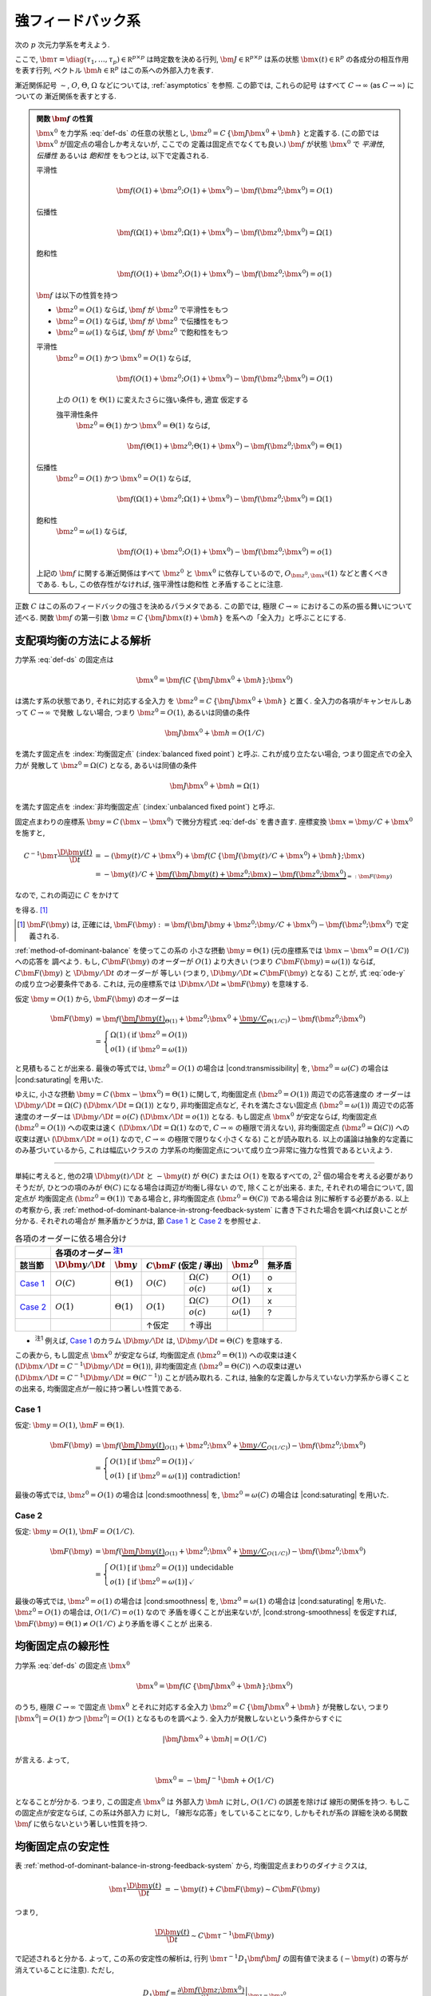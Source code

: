 .. _strong-feedback-system:

====================
 強フィードバック系
====================

次の :math:`p` 次元力学系を考えよう.

.. math::
   :label: def-ds

   \bm \tau \frac{\D \bm x(t)}{\D t}
   =
   - \bm x(t) + \bm f(C \, \{\bm J \bm x(t) + \bm h\}; \bm x)

ここで,
:math:`\bm \tau = \diag(\tau_1, \ldots, \tau_p) \in \mathbb R^{p \times p}`
は時定数を決める行列,
:math:`\bm J \in \mathbb R^{p \times p}`
は系の状態 :math:`\bm x(t) \in \mathbb R^p` の各成分の相互作用を表す行列,
ベクトル :math:`\bm h \in \mathbb R^p` はこの系への外部入力を表す.

漸近関係記号 :math:`\sim`, :math:`O`, :math:`\Theta`, :math:`\Omega`
などについては, :ref:`asymptotics` を参照.  この節では, これらの記号
はすべて :math:`C \to \infty` (as :math:`C \to \infty`) についての
漸近関係を表すとする.

.. admonition:: 関数 :math:`\bm f` の性質

   :math:`\bm x^0` を力学系 :eq:`def-ds` の任意の状態とし,
   :math:`\bm z^0 = C \, \{\bm J \bm x^0 + \bm h\}` と定義する.
   (この節では :math:`\bm x^0` が固定点の場合しか考えないが, ここでの
   定義は固定点でなくても良い.)
   :math:`\bm f` が状態 :math:`\bm x^0` で *平滑性*, *伝播性*
   あるいは *飽和性* をもつとは, 以下で定義される.

   平滑性
     .. math::
        \bm f(O(1) + \bm z^0; O(1) + \bm x^0) - \bm f(\bm z^0; \bm x^0) = O(1)

   伝播性
     .. math::
        \bm f(\Omega(1) + \bm z^0; \Omega(1) + \bm x^0)
        - \bm f(\bm z^0; \bm x^0)
        = \Omega(1)

   飽和性
     .. math::
        \bm f(O(1) + \bm z^0; O(1) + \bm x^0) - \bm f(\bm z^0; \bm x^0) = o(1)

   :math:`\bm f` は以下の性質を持つ

   - :math:`\bm z^0 = O(1)` ならば, :math:`\bm f` が :math:`\bm z^0` で平滑性をもつ
   - :math:`\bm z^0 = O(1)` ならば, :math:`\bm f` が :math:`\bm z^0` で伝播性をもつ
   - :math:`\bm z^0 = \omega(1)` ならば, :math:`\bm f` が :math:`\bm z^0` で飽和性をもつ

   .. _smoothness:

   平滑性
     :math:`\bm z^0 = O(1)` かつ :math:`\bm x^0 = O(1)` ならば,

     .. math::

        \bm f(O(1) + \bm z^0; O(1) + \bm x^0) - \bm f(\bm z^0; \bm x^0) = O(1)

     .. todo:: この条件は *すべての* :math:`\bm x^0 = O(1)` で... という意味だが,
        それだと, `二状態ニューロンから成るネットワーク`_ の場合は強平滑性があっても,
        :math:`\bm x^0 = 0` で上式が成り立たないので, 平滑性が無い, という不思議な
        ことになる.

        いや, その場合は :math:`\bm f` が bound されてるのでどうあがいても平滑性は
        保証されてしまうか.  :math:`\bm x^0 = 0` で :math:`\bm f` が発散する場合
        は危ないかも?

        「:math:`\bm z^0 = O(1)` かつ :math:`\bm x^0 = O(1)` 」 の
        :math:`O(1)` は :math:`\Theta(1)` に変えるべきじゃない気がする.

     .. _strong-smoothness:

     上の :math:`O(1)` を :math:`\Theta(1)` に変えたさらに強い条件も, 適宜
     仮定する

     強平滑性条件
       :math:`\bm z^0 = \Theta(1)` かつ :math:`\bm x^0 = \Theta(1)` ならば,

       .. math::

          \bm f(\Theta(1) + \bm z^0; \Theta(1) + \bm x^0)
          - \bm f(\bm z^0; \bm x^0)
          = \Theta(1)

   .. _transmissibility:

   伝播性
     :math:`\bm z^0 = O(1)` かつ :math:`\bm x^0 = O(1)` ならば,

     .. math::

        \bm f(\Omega(1) + \bm z^0; \Omega(1) + \bm x^0)
        - \bm f(\bm z^0; \bm x^0)
        = \Omega(1)

   .. _saturating:

   飽和性
     :math:`\bm z^0 = \omega(1)` ならば,

     .. math::

        \bm f(O(1) + \bm z^0; O(1) + \bm x^0) - \bm f(\bm z^0; \bm x^0) = o(1)

   上記の :math:`\bm f` に関する漸近関係はすべて :math:`\bm z^0` と
   :math:`\bm x^0` に依存しているので, :math:`O_{\bm z^0,\bm x^0}(1)`
   などと書くべきである.  もし, この依存性がなければ, 強平滑性は飽和性
   と矛盾することに注意.

   .. todo:: 強平滑性以外は, :math:`\bm z^0` と :math:`\bm x^0` への依存性
      が無いとするほうが自然かも?

.. |cond:smoothness| replace:: :ref:`平滑性条件 <smoothness>`
.. |cond:saturating| replace:: :ref:`飽和性条件 <saturating>`
.. |cond:strong-smoothness| replace:: :ref:`強平滑性条件 <strong-smoothness>`
.. |cond:transmissibility| replace:: :ref:`伝達率条件 <transmissibility>`

.. todo:: |cond:saturating| は仮定しなくても良いが, 非均衡固定点は発散してしまう
   ので興味が無い, ということについて説明.

正数 :math:`C` はこの系のフィードバックの強さを決めるパラメタである.  この節では,
極限 :math:`C \to \infty` におけるこの系の振る舞いについて述べる.
関数 :math:`\bm f` の第一引数 :math:`\bm z = C \, \{\bm J \bm x(t) + \bm h\}`
を系への「全入力」と呼ぶことにする.

支配項均衡の方法による解析
==========================

力学系 :eq:`def-ds` の固定点は

.. math::

   \bm x^0 = \bm f(C \, \{\bm J \bm x^0 + \bm h\}; \bm x^0)

は満たす系の状態であり, それに対応する全入力
を :math:`\bm z^0 = C \, \{\bm J \bm x^0 + \bm h\}` と置く.
全入力の各項がキャンセルしあって :math:`C \to \infty` で発散
しない場合, つまり :math:`\bm z^0 = O(1)`, あるいは同値の条件

.. math:: \bm J \bm x^0 + \bm h = O(1/C)

を満たす固定点を :index:`均衡固定点` (:index:`balanced fixed point`)
と呼ぶ.  これが成り立たない場合, つまり固定点での全入力が
発散して :math:`\bm z^0 = \Omega(C)` となる, あるいは同値の条件

.. math:: \bm J \bm x^0 + \bm h = \Omega(1)

を満たす固定点を :index:`非均衡固定点` (:index:`unbalanced fixed point`)
と呼ぶ.

.. todo:: :math:`1 \ll \bm z^0 \lesssim C` の場合は考えなくて良いのか?
   (同値な条件: :math:`\bm z^0 = \omega(1)` かつ :math:`\bm z^0 = o(C)`)
   例えば, :math:`\bm z^0 = \Theta(C^{1/2})` や :math:`\bm z^0 = \Theta(\log C)`
   など.

固定点まわりの座標系 :math:`\bm y = C \, (\bm x - \bm x^0)`
で微分方程式 :eq:`def-ds` を書き直す.  座標変換 :math:`\bm x = \bm y / C + \bm x^0`
を施すと,

.. math::

   C^{-1} \bm \tau \frac{\D \bm y(t)}{\D t}
   & =
     - (\bm y(t) / C + \bm x^0)
     + \bm f(C \, \{\bm J (\bm y(t) / C + \bm x^0) + \bm h\}; \bm x)
   \\
   & =
     - \bm y(t) / C
     + \underbrace{
           \bm f(\bm J \bm y(t) + \bm z^0; \bm x)
         - \bm f(\bm z^0; \bm x^0)
       }_{=: \bm F(\bm y)}

なので, これの両辺に :math:`C` をかけて

.. math::
   :label: ode-y

   \bm \tau \frac{\D \bm y(t)}{\D t}
   & = - \bm y(t) + C \bm F(\bm y)

を得る.  [#]_

.. [#] :math:`\bm F(\bm y)` は, 正確には,
   :math:`\bm F(\bm y) :=
   \bm f(\bm J \bm y + \bm z^0; \bm y / C + \bm x^0)
   - \bm f(\bm z^0; \bm x^0)`
   で定義される.

:ref:`method-of-dominant-balance` を使ってこの系の
小さな摂動 :math:`\bm y = \Theta(1)`
(元の座標系では :math:`\bm x - \bm x^0 = O(1/C)`) への応答を
調べよう.
もし, :math:`C \bm F(\bm y)` のオーダーが :math:`O(1)` より大きい
(つまり :math:`C \bm F(\bm y) = \omega(1)`) ならば,
:math:`C \bm F(\bm y)` と :math:`\D \bm y/\D t` のオーダーが
等しい (つまり, :math:`\D \bm y/\D t \asymp C \bm F(\bm y)`
となる) ことが, 式 :eq:`ode-y` の成り立つ必要条件である.
これは, 元の座標系では :math:`\D \bm x/\D t \asymp \bm F(\bm y)`
を意味する.

仮定 :math:`\bm y = O(1)` から, :math:`\bm F(\bm y)` のオーダーは

.. math::

   \bm F(\bm y)
   & =
       \bm f(\underbrace{\bm J \bm y(t)}_{\Theta(1)} + \bm z^0;
             \bm x^0 + \underbrace{\bm y / C}_{\Theta(1/C)})
     - \bm f(\bm z^0; \bm x^0)
   \\
   & =
     \left\{
     \begin{array}{lll}
      \Omega(1) & (\text{if } \bm z^0 = O(1)) \\
      o(1)      & (\text{if } \bm z^0 = \omega(1))
     \end{array}
     \right.

と見積もることが出来る.
最後の等式では, :math:`\bm z^0 = O(1)` の場合は |cond:transmissibility| を,
:math:`\bm z^0 = \omega(C)` の場合は |cond:saturating| を用いた.

ゆえに, 小さな摂動 :math:`\bm y = C \, (\bm x - \bm x^0) = \Theta(1)`
に関して,
均衡固定点 (:math:`\bm z^0 = O(1)`) 周辺での応答速度の
オーダーは :math:`\D \bm y/\D t = \Omega(C)`
(:math:`\D \bm x/\D t = \Omega(1)`) となり,
非均衡固定点など, それを満たさない固定点 (:math:`\bm z^0 = \omega(1)`)
周辺での応答速度のオーダーは :math:`\D \bm y/\D t = o(C)`
(:math:`\D \bm x/\D t = o(1)`) となる.
もし固定点 :math:`\bm x^0` が安定ならば,
均衡固定点 (:math:`\bm z^0 = O(1)`) への収束は速く
(:math:`\D \bm x / \D t = \Omega(1)` なので, :math:`C \to \infty`
の極限で消えない),
非均衡固定点 (:math:`\bm z^0 = \Omega(C)`) への収束は遅い
(:math:`\D \bm x / \D t = o(1)` なので, :math:`C \to \infty`
の極限で限りなく小さくなる)
ことが読み取れる.
以上の議論は抽象的な定義にのみ基づいているから, これは幅広いクラスの
力学系の均衡固定点について成り立つ非常に強力な性質であるといえよう.

.. todo:: 上の議論を正しく書いて, この節の以下の議論は削除

-----

単純に考えると, 他の2項 :math:`\D \bm y(t)/\D t` と
:math:`- \bm y(t)` が :math:`\Theta(C)` または :math:`O(1)`
を取るすべての, :math:`2^2` 個の場合を考える必要がありそうだが,
ひとつの項のみが :math:`\Theta(C)` になる場合は両辺が均衡し得ない
ので, 除くことが出来る.  また, それぞれの場合について, 固定点が
均衡固定点 (:math:`\bm z^0 = \Theta(1)`) である場合と,
非均衡固定点 (:math:`\bm z^0 = \Theta(C)`) である場合は
別に解析する必要がある.  以上の考察から,
表 :ref:`method-of-dominant-balance-in-strong-feedback-system`
に書き下された場合を調べれば良いことが分かる.  それぞれの場合が
無矛盾かどうかは, 節 `Case 1`_ と `Case 2`_
を参照せよ.

.. _method-of-dominant-balance-in-strong-feedback-system:

.. table:: 各項のオーダーに依る場合分け

   +-----------+-----------+-----------+-----------------------+-----------+-----------+
   |           | |order-columns|                                           |           |
   +-----------+-----------+-----------+-----------+-----------+-----------+-----------+
   | |section| | |dy|      | |y|       | |CF| (仮定 / 導出)    | |z0|      | |check|   |
   +===========+===========+===========+===========+===========+===========+===========+
   | `Case 1`_ | |Oc|      | |T1|      | |Oc|      | |Wc|      | |O1|      | |yes|     |
   |           |           |           |           +-----------+-----------+-----------+
   |           |           |           |           | |oc|      | |w1|      | |no|      |
   +-----------+-----------+-----------+-----------+-----------+-----------+-----------+
   | `Case 2`_ | |O1|      | |T1|      | |O1|      | |Wc|      | |O1|      | |no|      |
   |           |           |           |           +-----------+-----------+-----------+
   |           |           |           |           | |oc|      | |w1|      | |?|       |
   +-----------+-----------+-----------+-----------+-----------+-----------+-----------+
   |           |           |           | ↑仮定     | ↑導出     |           |           |
   +-----------+-----------+-----------+-----------+-----------+-----------+-----------+

.. |order-columns| replace:: 各項のオーダー |nb:order|_
.. |section| replace:: 該当節
.. |dy| replace:: :math:`\D \bm y / \D t`
.. |y|  replace:: :math:`\bm y`
.. |CF| replace:: :math:`C \bm F`
.. |z0| replace:: :math:`\bm z^0`
.. |Tc| replace:: :math:`\Theta(C)`
.. |T1| replace:: :math:`\Theta(1)`
.. |Wc| replace:: :math:`\Omega(C)`
.. |w1| replace:: :math:`\omega(1)`
.. |Oc| replace:: :math:`O(C)`
.. |O1| replace:: :math:`O(1)`
.. |oc| replace:: :math:`o(c)`
.. |check| replace:: 無矛盾
.. |yes| replace:: o
.. |no| replace:: x
.. |?| replace:: ?

..
   NOTE: table 内 footnote は latex 出力が対応してないので,
   ↓ではマニュアル footenote のようなことをしている

- .. |nb:order| replace:: :sup:`注1`
  .. _`nb:order`: `fn:order`_
  .. _`fn:order`:

  |nb:order|
  例えば, `Case 1`_ のカラム |dy| は, :math:`\D \bm y / \D t = \Theta(C)` を意味する.

この表から, もし固定点 :math:`\bm x^0` が安定ならば,
均衡固定点 (:math:`\bm z^0 = \Theta(1)`) への収束は速く
(:math:`\D \bm x / \D t = C^{-1} \D \bm y / \D t = \Theta(1)`),
非均衡固定点 (:math:`\bm z^0 = \Theta(C)`) への収束は遅い
(:math:`\D \bm x / \D t = C^{-1} \D \bm y / \D t = \Theta(C^{-1})`)
ことが読み取れる.
これは, 抽象的な定義しか与えていない力学系から導くことの出来る,
均衡固定点が一般に持つ著しい性質である.

Case 1
------

仮定:
:math:`\bm y = O(1)`, :math:`\bm F = \Theta(1)`.

.. math::

   \bm F(\bm y)
   & =
       \bm f(\underbrace{\bm J \bm y(t)}_{O(1)} + \bm z^0;
             \bm x^0 + \underbrace{\bm y / C}_{O(1/C)})
     - \bm f(\bm z^0; \bm x^0)
   \\
   & =
     \left\{
     \begin{array}{lll}
      O(1) & [\text{if } \bm z^0 = O(1)] & \checkmark \\
      o(1) & [\text{if } \bm z^0 = \omega(1)] & \text{contradiction!}
     \end{array}
     \right.

最後の等式では, :math:`\bm z^0 = O(1)` の場合は |cond:smoothness| を,
:math:`\bm z^0 = \omega(C)` の場合は |cond:saturating| を用いた.


Case 2
------

仮定:
:math:`\bm y = O(1)`, :math:`\bm F = O(1/C)`.

.. math::

   \bm F(\bm y)
   & =
       \bm f(\underbrace{\bm J \bm y(t)}_{O(1)} + \bm z^0;
             \bm x^0 + \underbrace{\bm y / C}_{O(1/C)})
     - \bm f(\bm z^0; \bm x^0)
   \\
   & =
     \left\{
     \begin{array}{lll}
      O(1) & [\text{if } \bm z^0 = O(1)] & \text{undecidable} \\
      o(1) & [\text{if } \bm z^0 = \omega(1)] & \checkmark
     \end{array}
     \right.

最後の等式では, :math:`\bm z^0 = o(1)` の場合は |cond:smoothness| を,
:math:`\bm z^0 = \omega(1)` の場合は |cond:saturating| を用いた.
:math:`\bm z^0 = O(1)` の場合は, :math:`O(1/C) = o(1)` なので
矛盾を導くことが出来ないが, |cond:strong-smoothness| を仮定すれば,
:math:`\bm F(\bm y) = \Theta(1) \neq O(1/C)` より矛盾を導くことが
出来る.


.. _linearity-of-balanced-fixed-point:

均衡固定点の線形性
==================

.. todo:: 前節とのつながりを良くする.

力学系 :eq:`def-ds` の固定点 :math:`\bm x^0`

.. math::

   \bm x^0 = \bm f(C \, \{\bm J \bm x^0 + \bm h\}; \bm x^0)

のうち, 極限 :math:`C \to \infty` で固定点 :math:`\bm x^0`
とそれに対応する全入力 :math:`\bm z^0 = C \, \{\bm J \bm x^0 + \bm h\}`
が発散しない, つまり :math:`|\bm x^0| = O(1)`
かつ :math:`|\bm z^0| = O(1)` となるものを調べよう.
全入力が発散しないという条件からすぐに

.. math::

   |\bm J \bm x^0 + \bm h| = O(1/C)

が言える.  よって,

.. math::

   \bm x^0 = - \bm J^{-1} \bm h + O(1/C)

となることが分かる.  つまり, この固定点 :math:`\bm x^0` は
外部入力 :math:`\bm h` に対し, :math:`O(1/C)` の誤差を除けば
線形の関係を持つ.  もしこの固定点が安定ならば, この系は外部入力
に対し, 「線形な応答」をしていることになり, しかもそれが系の
詳細を決める関数 :math:`\bm f` に依らないという著しい性質を持つ.


.. _stability-of-balanced-fixed-point:

均衡固定点の安定性
==================

表 :ref:`method-of-dominant-balance-in-strong-feedback-system`
から, 均衡固定点まわりのダイナミクスは,

.. math::

   \bm \tau \frac{\D \bm y(t)}{\D t}
   & = - \bm y(t) + C \bm F(\bm y)
   \sim C \bm F(\bm y)

つまり,

.. math::

   \frac{\D \bm y(t)}{\D t} \sim C \bm \tau^{-1} \bm F(\bm y)

で記述されると分かる.  よって, この系の安定性の解析は,
行列 :math:`\bm \tau^{-1} D_1 \bm f \bm J`
の固有値で決まる (:math:`- \bm y(t)` の寄与が消えていることに注意).
ただし,

.. math::

   D_1 \bm f =
   \left.
   \frac{\partial \bm f(\bm z; \bm x^0)}{\partial \bm z}
   \right|_{\bm z = \bm z^0}

である.  :math:`\bm f` の第二引数からの寄与が無いのは,
この方向への摂動が :math:`\bm y / C = O(1/C)` と小さいため
である.

.. todo:: ↑確認


強フィードバック系の例
======================

発火率モデル (rate model)
-------------------------

:math:`p` 個の集団からなる発火率モデルのネットワークで, すべての
集団の入出力関係 (input-output relationship あるいは transfer function)
がシグモイド関数 :math:`g` (例えば, ロジスティック関数
:math:`g(t) = 1/(1+\exp(-t))`) [#]_ で与えられているとすれば,
関数 :math:`\bm f` の :math:`i` 番目 (:math:`i = 1, \ldots, p`) の成分は

.. math:: f_i(\bm z; \bm x) = g(z_i)

と書ける.

.. [#] :math:`\arctan`, :math:`\tanh`, :ref:`q-function` (の :math:`x` 軸を
   反転したもの) などでも構わない.

シグモイド関数 :math:`g` は :math:`z^0 = \Theta(1)` からの非ゼロの変化に対して,
必ず非ゼロの変化をうむ, つまり

.. math:: g(\Theta(1) + z^0) + g(z^0) = \Theta(1)

なので, |cond:strong-smoothness| が成り立つ.

もし, 関数 :math:`g` が

.. math::

   g(z) =
   \begin{cases}
     1 & 1 < z \\
     z & 0 < z \le 1 \\
     0 & z \le 0
   \end{cases}

のような区分的線形関数の場合は, |cond:strong-smoothness| は成り立たないが,
|cond:smoothness| は成り立つ.


二状態ニューロンから成るネットワーク
------------------------------------

:ref:`二状態ニューロンから成るネットワーク <binary-network>`
の平均場方程式も強フィードバック系である (:ref:`mft` を参照).
この場合は, :math:`p = 2` 個の集団からなる力学系で, 状態
は集団平均発火率 :math:`\bm x = (m_1, m_2)^\intercal` で,
外部入力は :math:`\bm h = (J_{10} m_0, J_{20} m_0)^\intercal`
である.  関数 :math:`\bm f` は,

.. math::

   f_k(\bm z; \bm x) = H(-(z_k - \theta_k) / \sqrt{\alpha_k(\bm x)})

   \alpha_k(\bm x) = (J_{k1})^2 x_1 + (J_{k2})^2 x_2

で定義される.  また, フィードバックの強さは :math:`C = \sqrt K` で決まる.
上記のシグモイド関数の場合と同様に, |cond:strong-smoothness| が成り立つ.


強フィードバック系ではない例
----------------------------

均衡固定点の存在を保証するには |cond:smoothness| さえあれば良いから,
これが本質的な条件である.

.. todo:: |cond:smoothness| が成り立たない関数なんてあるの?
   定義域で発散する場合 :math:`f_i(z) = 1 / (z - 1)` とか?
   (正確には, 定義域が連結でない場合?)
